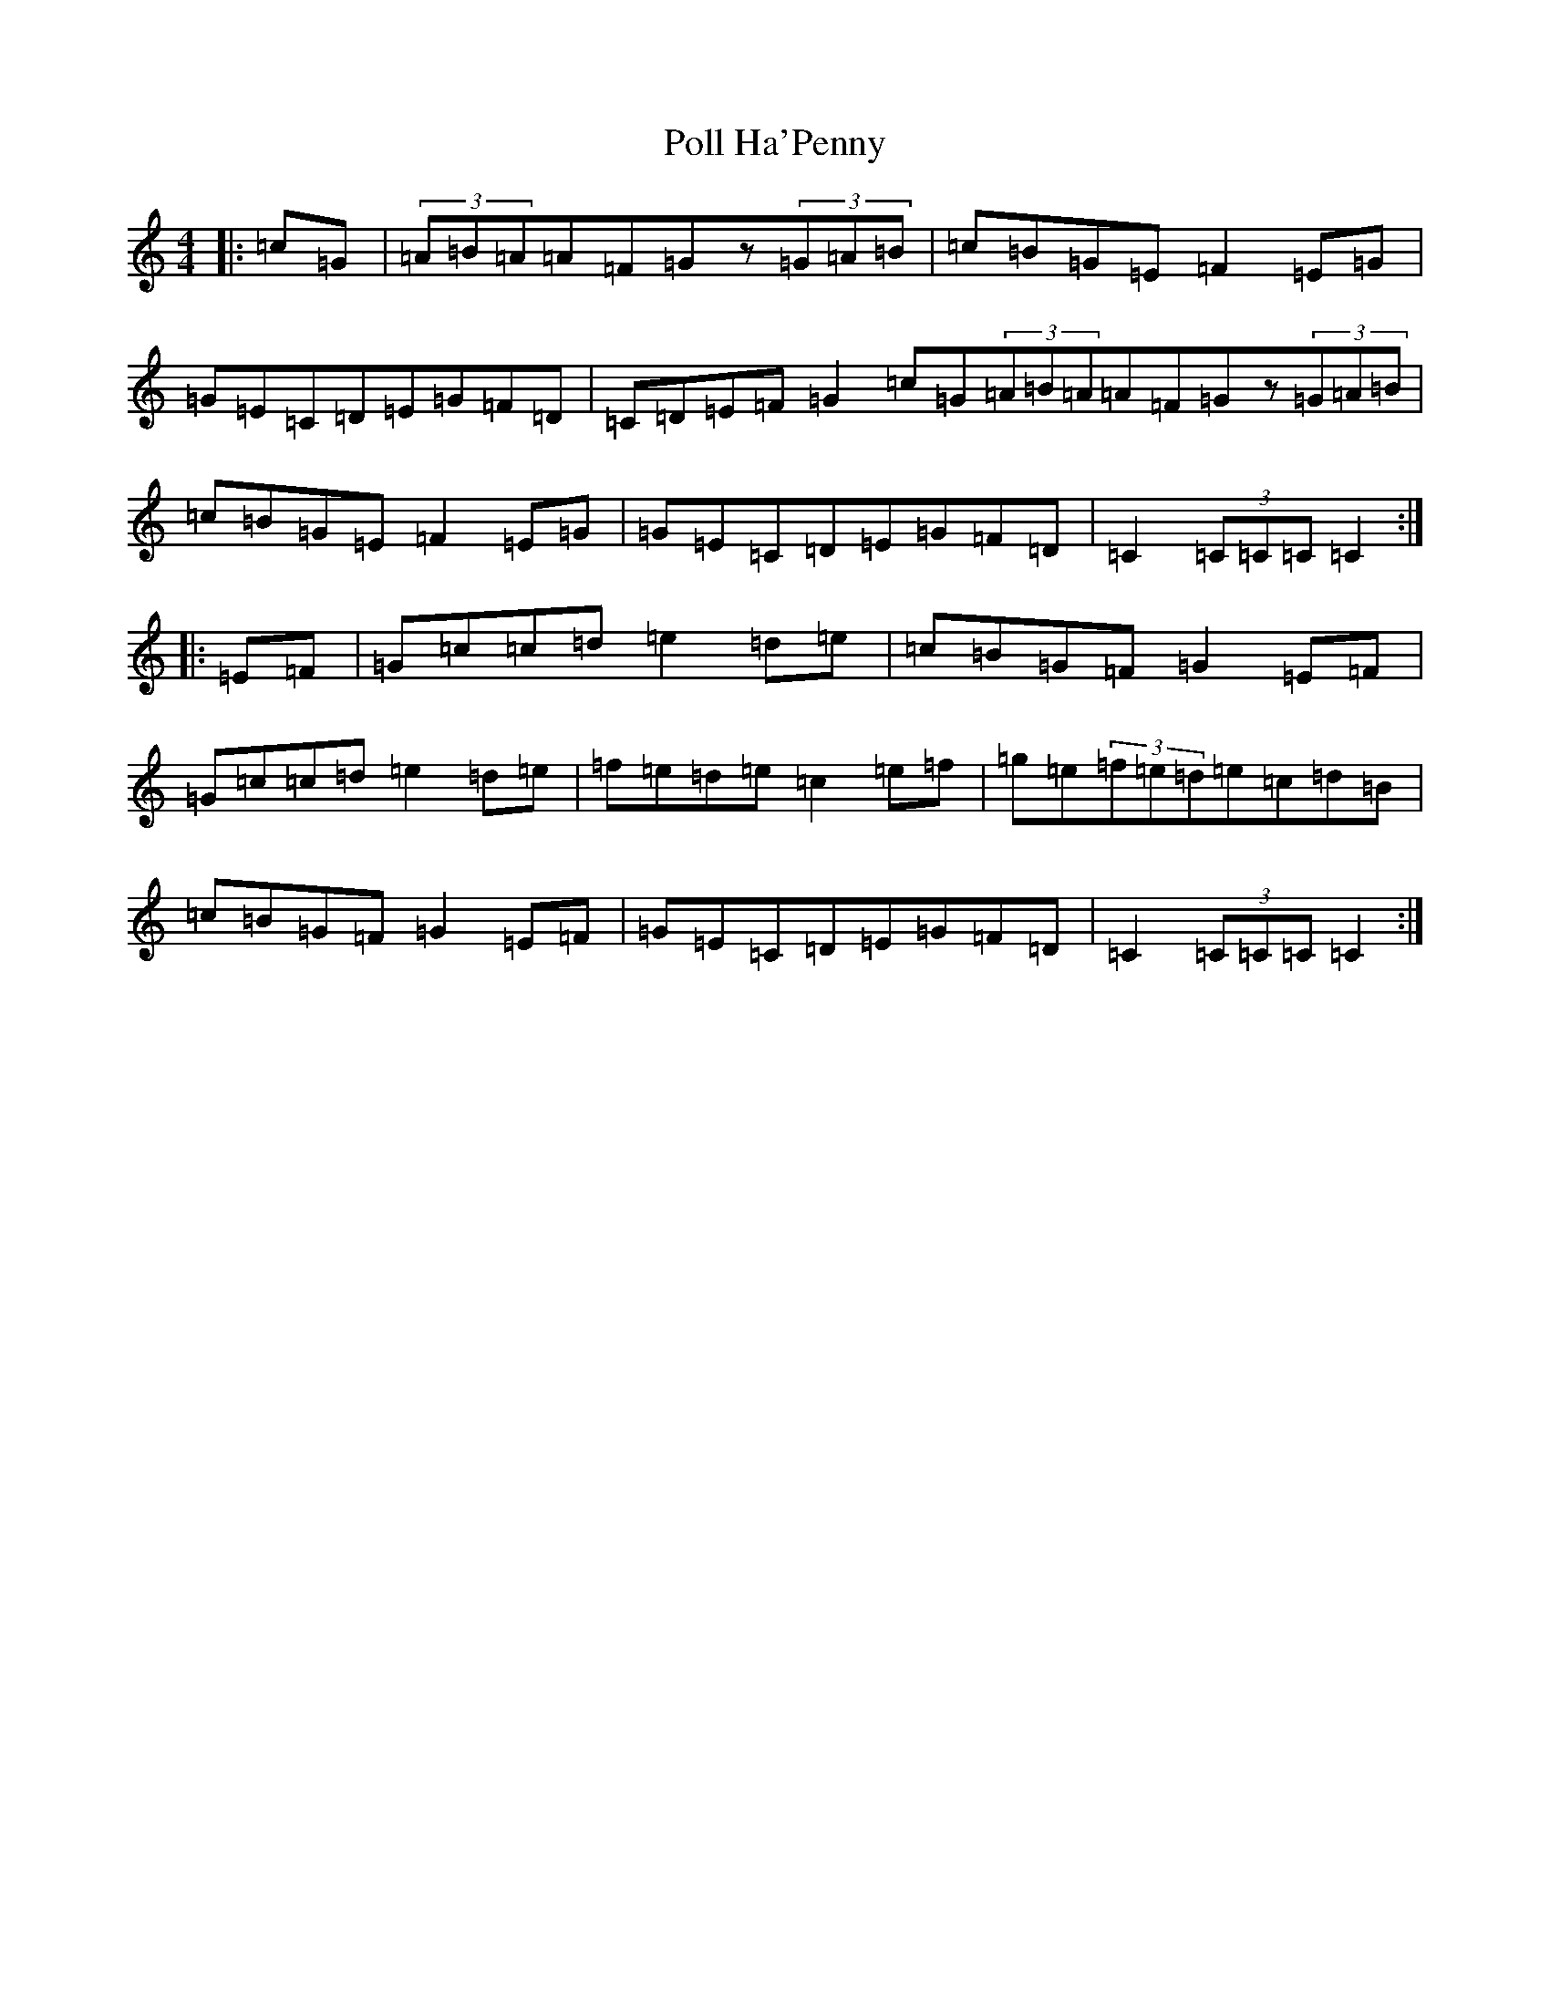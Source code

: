 X: 17256
T: Poll Ha'Penny
S: https://thesession.org/tunes/841#setting21049
Z: D Major
R: hornpipe
M:4/4
L:1/8
K: C Major
|:=c=G|(3=A=B=A=A=F=Gz(3=G=A=B|=c=B=G=E=F2=E=G|=G=E=C=D=E=G=F=D|=C=D=E=F=G2=c=G(3=A=B=A=A=F=Gz(3=G=A=B|=c=B=G=E=F2=E=G|=G=E=C=D=E=G=F=D|=C2(3=C=C=C=C2:||:=E=F|=G=c=c=d=e2=d=e|=c=B=G=F=G2=E=F|=G=c=c=d=e2=d=e|=f=e=d=e=c2=e=f|=g=e(3=f=e=d=e=c=d=B|=c=B=G=F=G2=E=F|=G=E=C=D=E=G=F=D|=C2(3=C=C=C=C2:|